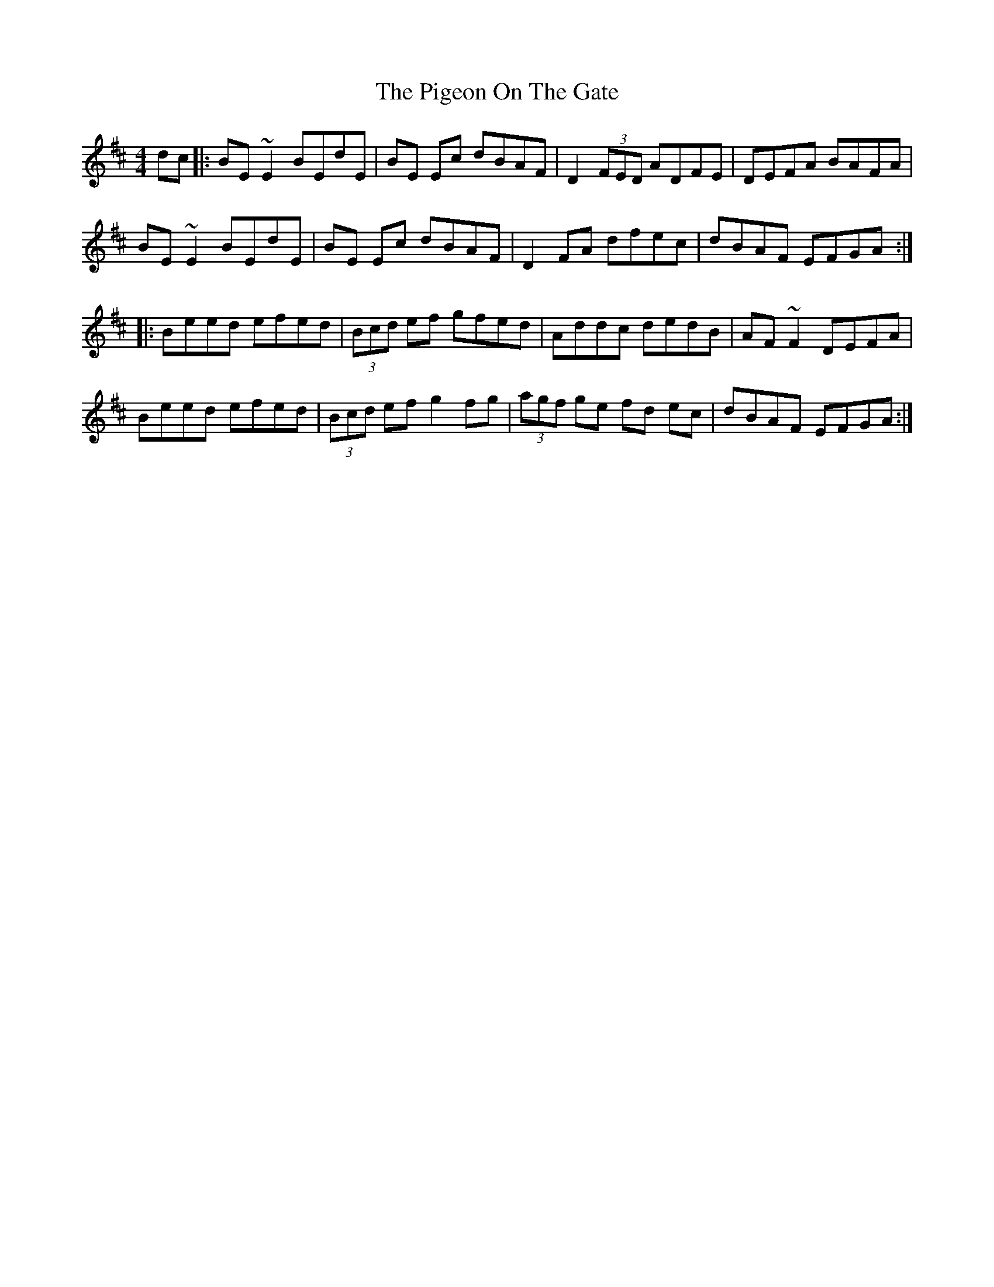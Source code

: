 X: 32310
T: Pigeon On The Gate, The
R: reel
M: 4/4
K: Edorian
dc|:BE ~E2 BEdE|BE Ec dBAF|D2 (3FED ADFE|DEFA BAFA|
BE ~E2 BEdE|BE Ec dBAF|D2 FA dfec|dBAF EFGA:|
|:Beed efed|(3Bcd ef gfed|Addc dedB|AF ~F2 DEFA|
Beed efed|(3Bcd ef g2 fg|(3agf ge fd ec|dBAF EFGA:|

